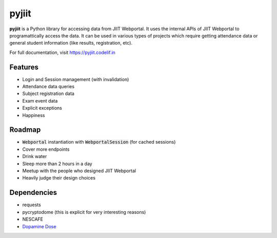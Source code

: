 pyjiit
============

**pyjiit** is a Python library for accessing data from JIIT Webportal. It uses the internal APIs of JIIT Webportal to programattically access the data. It can be used in various types of projects which require getting attendance data or general student information (like results, registration, etc).

For full documentation, visit https://pyjiit.codelif.in


Features
--------

* Login and Session management (with invalidation)
* Attendance data queries
* Subject registration data
* Exam event data
* Explicit exceptions
* Happiness

Roadmap
-------

* :code:`Webportal` instantiation with :code:`WebportalSession` (for cached sessions)
* Cover more endpoints
* Drink water
* Sleep more than 2 hours in a day
* Meetup with the people who designed JIIT Webportal
* Heavily judge their design choices


Dependencies
------------

* requests
* pycryptodome (this is explicit for very interesting reasons)
* NESCAFE
* `Dopamine Dose`_

.. _Dopamine Dose: https://open.spotify.com/playlist/3MD5jRlnXlLrMacF9rirOv?si=pH4WlKBPRyaJUokQwoehnA


